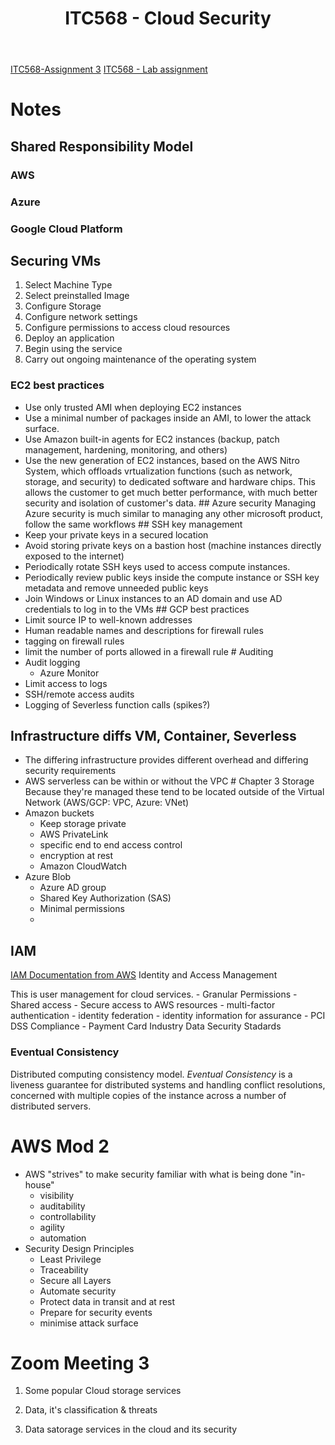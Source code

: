 :PROPERTIES:
:ID:       3a9e8c41-5b9f-4ce3-9645-c21951a7cabe
:END:
#+title: ITC568 - Cloud Security
[[id:71b65c00-ae0d-4745-8144-c376a38f3c12][ITC568-Assignment 3]]
[[id:c22ca23f-996c-4372-88aa-025856b3f328][ITC568 - Lab assignment]]
* Notes
** Shared Responsibility Model

[[file:SmartSelect_20230801_142647_Adobe Acrobat.jpg]]

*** AWS
[[file:SmartSelect_20230801_142617_Adobe Acrobat.jpg]]

*** Azure
[[file:SmartSelect_20230801_142519_Obsidian.jpg]]

*** Google Cloud Platform
[[file:SmartSelect_20230801_142720_Adobe Acrobat.jpg]]

** Securing VMs
1) Select Machine Type
2) Select preinstalled Image
3) Configure Storage
4) Configure network settings
5) Configure permissions to access cloud resources
6) Deploy an application
7) Begin using the service
8) Carry out ongoing maintenance of the operating system

*** EC2 best practices
- Use only trusted AMI when deploying EC2 instances
- Use a minimal number of packages inside an AMI, to lower the attack surface.
- Use Amazon built-in agents for EC2 instances (backup, patch management, hardening, monitoring, and others)
- Use the new generation of EC2 instances, based on the AWS Nitro System, which offloads vrtualization functions (such as network, storage, and security) to dedicated software and hardware chips. This allows the customer to get much better performance, with much better security and isolation of customer's data. ## Azure security Managing Azure security is much similar to managing any other microsoft product, follow the same workflows ## SSH key management
- Keep your private keys in a secured location
- Avoid storing private keys on a bastion host (machine instances directly exposed to the internet)
- Periodically rotate SSH keys used to access compute instances.
- Periodically review public keys inside the compute instance or SSH key metadata and remove unneeded public keys
- Join Windows or Linux instances to an AD domain and use AD credentials to log in to the VMs ## GCP best practices
- Limit source IP to well-known addresses
- Human readable names and descriptions for firewall rules
- tagging on firewall rules
- limit the number of ports allowed in a firewall rule # Auditing
- Audit logging
  - Azure Monitor
- Limit access to logs
- SSH/remote access audits
- Logging of Severless function calls (spikes?)

** Infrastructure diffs VM, Container, Severless
[[file:SmartSelect_20230802_105525_Adobe Acrobat.jpg]]

- The differing infrastructure provides different overhead and differing security requirements
- AWS serverless can be within or without the VPC # Chapter 3 Storage Because they're managed these tend to be located outside of the Virtual Network (AWS/GCP: VPC, Azure: VNet)
- Amazon buckets
  - Keep storage private
  - AWS PrivateLink
  - specific end to end access control
  - encryption at rest
  - Amazon CloudWatch
- Azure Blob
  - Azure AD group
  - Shared Key Authorization (SAS)
  - Minimal permissions
  -

** IAM
[[https://docs.aws.amazon.com/IAM/latest/UserGuide/introduction.html][IAM Documentation from AWS]] Identity and Access Management

This is user management for cloud services. - Granular Permissions - Shared access - Secure access to AWS resources - multi-factor authentication - identity federation - identity information for assurance - PCI DSS Compliance - Payment Card Industry Data Security Stadards

*** Eventual Consistency
Distributed computing consistency model. /Eventual Consistency/ is a liveness guarantee for distributed systems and handling conflict resolutions, concerned with multiple copies of the instance across a number of distributed servers.

* AWS Mod 2
- AWS "strives" to make security familiar with what is being done "in-house"
  - visibility
  - auditability
  - controllability
  - agility
  - automation
- Security Design Principles
  - Least Privilege
  - Traceability
  - Secure all Layers
  - Automate security
  - Protect data in transit and at rest
  - Prepare for security events
  - minimise attack surface

* Zoom Meeting 3
1. Some popular Cloud storage services

2. Data, it's classification & threats

3. Data satorage services in the cloud and its security

